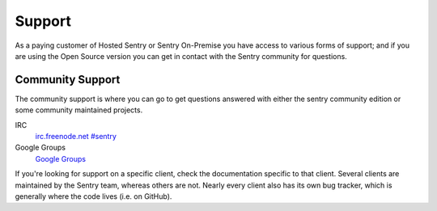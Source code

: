 Support
=======

As a paying customer of Hosted Sentry or Sentry On-Premise you have access
to various forms of support; and if you are using the Open Source version
you can get in contact with the Sentry community for questions.


.. sentry:edition:: hosted

    System Status
    -------------

    The availability of the Sentry cloud hosted installation is independently
    monitored from outside the infrastructure.  To monitor the availability,
    get notifications and read status updates about outages you can visit the
    status page at `status.getsentry.com <http://status.getsentry.com/>`_.
    There you can also subscribe to email and SMS notifications.

    We also update the twitter feed `@getsentry
    <https://twitter.com/getsentry>`_ with status updates.

.. sentry:edition:: hosted

    General Support
    ---------------

    There are a few avenues for getting support. You can always email us via
    support@getsentry.com, but we suggest reserving that for actual problems
    with the service.

    Outside of email, there's a few areas where you can get support pretty
    easily (and generally more quickly):

Community Support
-----------------

The community support is where you can go to get questions answered with
either the sentry community edition or some community maintained projects.

IRC
    `irc.freenode.net #sentry <irc://irc.freenode.net/sentry>`_
Google Groups
    `Google Groups <https://groups.google.com/forum/?fromgroups#!forum/getsentry>`_

If you're looking for support on a specific client, check the
documentation specific to that client. Several clients are maintained by
the Sentry team, whereas others are not. Nearly every client also has its
own bug tracker, which is generally where the code lives (i.e. on GitHub).
